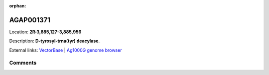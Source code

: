:orphan:



AGAP001371
==========

Location: **2R:3,885,127-3,885,956**



Description: **D-tyrosyl-trna(tyr) deacylase**.

External links:
`VectorBase <https://www.vectorbase.org/Anopheles_gambiae/Gene/Summary?g=AGAP001371>`_ |
`Ag1000G genome browser <https://www.malariagen.net/apps/ag1000g/phase1-AR3/index.html?genome_region=2R:3885127-3885956#genomebrowser>`_





Comments
--------


.. raw:: html

    <div id="disqus_thread"></div>
    <script>
    
    var disqus_config = function () {
        this.page.identifier = '/gene/AGAP001371';
    };
    
    (function() { // DON'T EDIT BELOW THIS LINE
    var d = document, s = d.createElement('script');
    s.src = 'https://agam-selection-atlas.disqus.com/embed.js';
    s.setAttribute('data-timestamp', +new Date());
    (d.head || d.body).appendChild(s);
    })();
    </script>
    <noscript>Please enable JavaScript to view the <a href="https://disqus.com/?ref_noscript">comments.</a></noscript>


